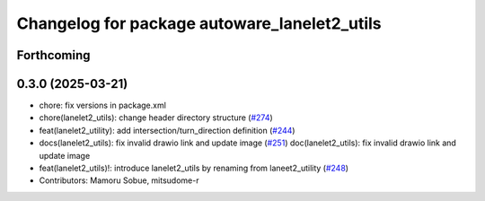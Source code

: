 ^^^^^^^^^^^^^^^^^^^^^^^^^^^^^^^^^^^^^^^^^^^^^
Changelog for package autoware_lanelet2_utils
^^^^^^^^^^^^^^^^^^^^^^^^^^^^^^^^^^^^^^^^^^^^^

Forthcoming
-----------

0.3.0 (2025-03-21)
------------------
* chore: fix versions in package.xml
* chore(lanelet2_utils): change header directory structure (`#274 <https://github.com/autowarefoundation/autoware.core/issues/274>`_)
* feat(lanelet2_utility): add intersection/turn_direction definition (`#244 <https://github.com/autowarefoundation/autoware.core/issues/244>`_)
* docs(lanelet2_utils): fix invalid drawio link and update image (`#251 <https://github.com/autowarefoundation/autoware.core/issues/251>`_)
  doc(lanelet2_utils): fix invalid drawio link and update image
* feat(lanelet2_utils)!: introduce lanelet2_utils by renaming from laneet2_utility (`#248 <https://github.com/autowarefoundation/autoware.core/issues/248>`_)
* Contributors: Mamoru Sobue, mitsudome-r
